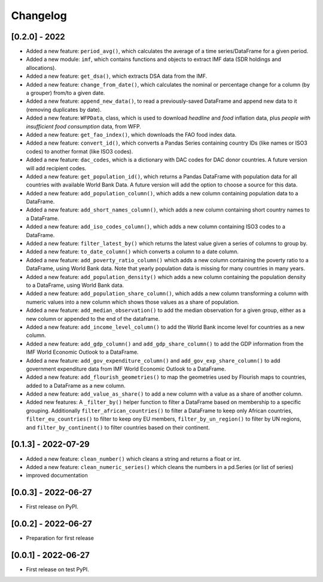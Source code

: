 Changelog
=========

[0.2.0] - 2022
--------------

-  Added a new feature: ``period_avg()``, which calculates the average of a
   time series/DataFrame for a given period.
-  Added a new module: ``imf``, which contains functions and objects to extract IMF
   data (SDR holdings and allocations).
-  Added a new feature: ``get_dsa()``, which extracts DSA data from the IMF.
-  Added a new feature: ``change_from_date()``, which calculates the nominal
   or percentage change for a column (by a grouper) from/to a given date.
-  Added a new feature: ``append_new_data()``, to read a previously-saved
   DataFrame and append new data to it (removing duplicates by date).
-  Added a new feature: ``WFPData``, class, which is used to download
   *headline* and *food* inflation data, plus *people with insufficient
   food consumption* data, from WFP.
-  Added a new feature: ``get_fao_index()``, which downloads the FAO food
   index data.
-  Added a new feature: ``convert_id()``, which converts a Pandas Series containing
   country IDs (like names or ISO3 codes) to another format (like ISO3 codes).
-  Added a new feature: ``dac_codes``, which is a dictionary with DAC codes for DAC donor countries.
   A future version will add recipient codes.
-  Added a new feature: ``get_population_id()``, which returns a Pandas DataFrame with population data
   for all countries with available World Bank Data. A future version will add the option to choose a
   source for this data.
-  Added a new feature: ``add_population_column()``, which adds a new column containing population data to
   a DataFrame.
-  Added a new feature: ``add_short_names_column()``, which adds a new column containing short country names to
   a DataFrame.
-  Added a new feature: ``add_iso_codes_column()``, which adds a new column containing ISO3 codes to
   a DataFrame.
-  Added a new feature: ``filter_latest_by()`` which returns the latest value given a series of columns to group by.
-  Added a new feature: ``to_date_column()`` which converts a column to a date column.
-  Added a new feature: ``add_poverty_ratio_column()`` which adds a new column containing the poverty ratio to
   a DataFrame, using World Bank data. Note that yearly population data is missing for many countries in many years.
-  Added a new feature: ``add_population_density()`` which adds a new column containing the population density to
   a DataFrame, using World Bank data.
-  Added a new feature: ``add_population_share_column()``, which adds a new column transforming a column with numeric
   values into a new column which shows those values as a share of population.
-  Added a new feature: ``add_median_observation()`` to add the median observation for a given group, either as a
   new column or appended to the end of the dataframe.
-  Added a new feature: ``add_income_level_column()`` to add the World Bank income level for countries as a new column.
-  Added a new feature: ``add_gdp_column()`` and ``add_gdp_share_column()`` to add the GDP information from the
   IMF World Economic Outlook to a DataFrame.
-  Added a new feature: ``add_gov_expenditure_column()`` and ``add_gov_exp_share_column()`` to add government expenditure
   data from IMF World Economic Outlook to a DataFrame.
-  Added a new feature: ``add_flourish_geometries()`` to map the geometries used by Flourish maps to countries, added to
   a DataFrame as a new column.
-  Added a new feature: ``add_value_as_share()`` to add a new column with a value as a share of another column.
-  Added new features: A ``_filter_by()`` helper function to filter a DataFrame based on membership to a specific
   grouping. Additionally ``filter_african_countries()`` to filter a DataFrame to keep only African countries,
   ``filter_eu_countries()`` to filter to keep ony EU members, ``filter_by_un_region()`` to filter by UN regions,
   and ``filter_by_continent()`` to filter countries based on their continent.



[0.1.3] - 2022-07-29
--------------

-  Added a new feature: ``clean_number()`` which cleans a string and
   returns a float or int.
-  Added a new feature: ``clean_numeric_series()`` which cleans the
   numbers in a pd.Series (or list of series)
-  improved documentation


[0.0.3] - 2022-06-27
--------------------

-  First release on PyPI.


[0.0.2] - 2022-06-27
--------------------

-  Preparation for first release


[0.0.1] - 2022-06-27
--------------------

-  First release on test PyPI.
